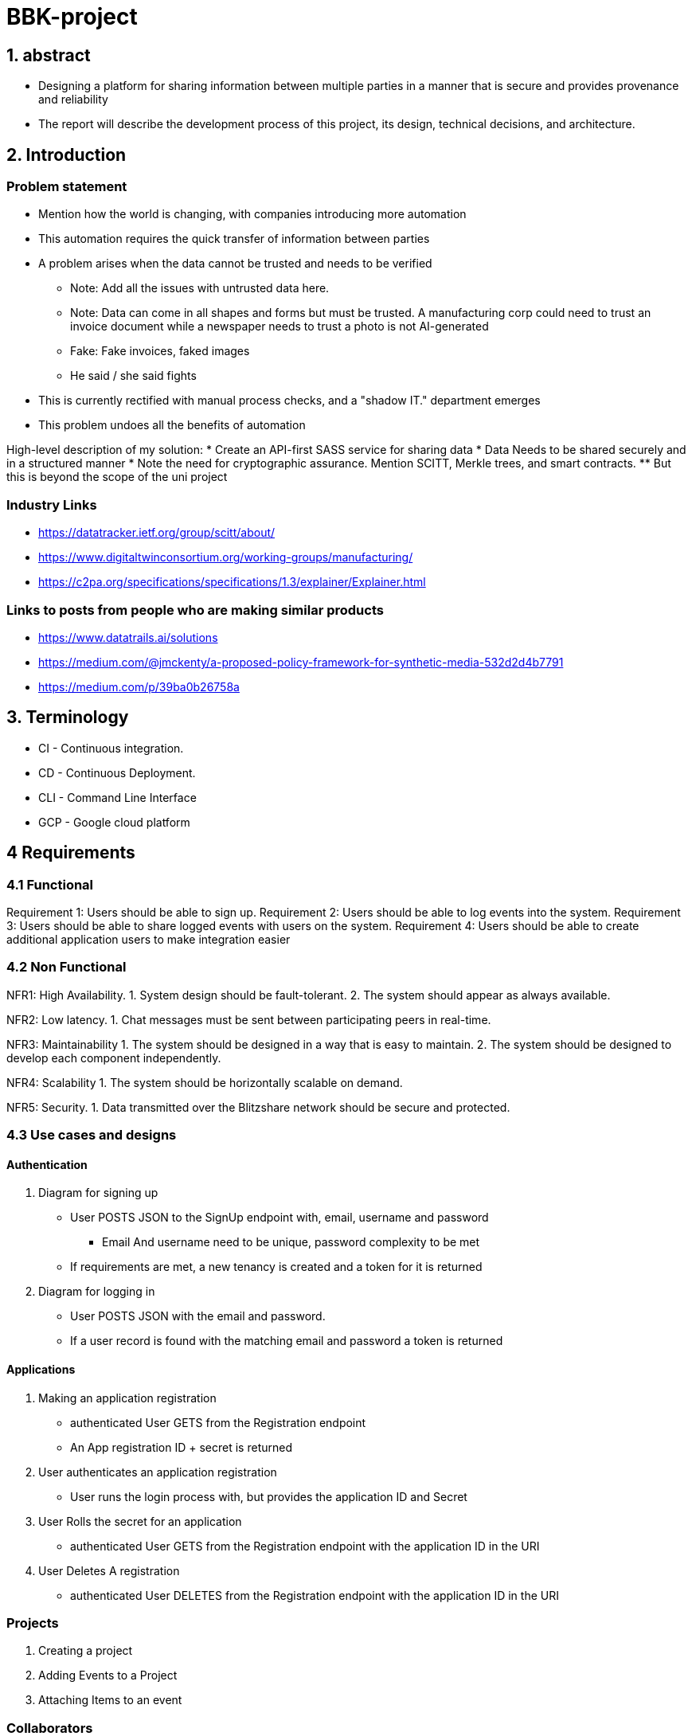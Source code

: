 = BBK-project

:toc:

== 1. abstract

- Designing a platform for sharing information between multiple parties in a manner that is secure and provides provenance and reliability
// Change line, copied and pasted
- The report will describe the development process of this project, its design, technical decisions, and architecture.  


== 2. Introduction

[discrete]
=== Problem statement
* Mention how the world is changing, with companies introducing more automation
* This automation requires the quick transfer of information between parties
* A problem arises when the data cannot be trusted and needs to be verified
** Note: Add all the issues with untrusted data here. 
** Note: Data can come in all shapes and forms but must be trusted. A manufacturing corp could need to trust an invoice document while a newspaper   needs to trust a photo is not AI-generated  
** Fake: Fake invoices, faked images
** He said / she said fights

* This is currently rectified with manual process checks, and a "shadow IT." department emerges
* This problem undoes all the benefits of automation 

High-level description of my solution: 
* Create an API-first SASS service for sharing data 
* Data Needs to be shared securely and in a structured manner
* Note the need for cryptographic assurance. Mention SCITT, Merkle trees, and smart contracts. 
** But this is beyond the scope of the uni project

[discrete]
=== Industry Links 
* https://datatracker.ietf.org/group/scitt/about/
* https://www.digitaltwinconsortium.org/working-groups/manufacturing/
* https://c2pa.org/specifications/specifications/1.3/explainer/Explainer.html

[discrete]
=== Links to posts from people who are making similar products   
* https://www.datatrails.ai/solutions
* https://medium.com/@jmckenty/a-proposed-policy-framework-for-synthetic-media-532d2d4b7791
* https://medium.com/p/39ba0b26758a


== 3. Terminology 

* CI - Continuous integration.
* CD - Continuous Deployment.
* CLI - Command Line Interface
* GCP - Google cloud platform


== 4 Requirements

//  Copied and pasted need to update 
=== 4.1 Functional
Requirement 1: Users should be able to sign up.
Requirement 2: Users should be able to log events into the system.
Requirement 3: Users should be able to share logged events with users on the system.
//  This one is shit, make it better  
Requirement 4: Users should be able to create additional application users to make integration easier

// Additional ones that I may want to add
// 1. Attaching rich information to events 
// 2. Some kind of verification system with hashes? 


=== 4.2 Non Functional 

NFR1: High Availability.
1. System design should be fault-tolerant.
2. The system should appear as always available.

NFR2: Low latency.
1. Chat messages must be sent between participating peers in real-time.

NFR3: Maintainability
1. The system should be designed in a way that is easy to maintain.
2. The system should be designed to develop each component independently.

NFR4: Scalability
1. The system should be horizontally scalable on demand.

NFR5: Security.
1. Data transmitted over the Blitzshare network should be secure and protected.

=== 4.3 Use cases and designs

==== Authentication
1. Diagram for signing up 
// This will be first a password + email token exchange.  
// Follow up implementation with the UI will probably change this 
* User POSTS JSON to the SignUp endpoint with, email, username and password
** Email And username need to be unique, password complexity to be met
* If requirements are met, a new tenancy is created and a token for it is returned  

2. Diagram for logging in 
* User POSTS JSON with the email and password. 
* If a user record is found with the matching email and password a token is returned 

==== Applications
1. Making an application registration
* authenticated User GETS from the Registration endpoint 
* An App registration ID + secret is returned 

2. User authenticates an application registration
* User runs the login process with, but provides the application ID and Secret

3. User Rolls the secret for an application
* authenticated User GETS from the Registration endpoint with the application ID in the URI  

4. User Deletes A registration
* authenticated User DELETES from the Registration endpoint with the application ID in the URI  

=== Projects
1. Creating a project 

2. Adding Events to a Project 
// Start first with document storage, talk about future improvement using time series 
// storage

3. Attaching Items to an event
// https://cloud.google.com/storage/?hl=en

=== Collaborators 
1. Linking to collaborators

2. Adding collaborators to a project 

3. Removing collaborators from a project  
// Need to keep in mind the "once shared always shared principal"



